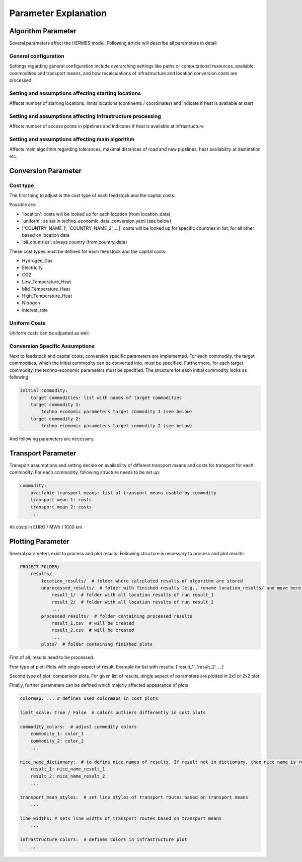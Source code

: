 ..
  SPDX-FileCopyrightText: 2024 - Uwe Langenmayr

  SPDX-License-Identifier: CC-BY-4.0

.. _parameters:

#####################
Parameter Explanation
#####################

.. _parameter_explanation_algorithm:

Algorithm Parameter
###################

Several parameters affect the HERMES model. Following article will describe all parameters in detail.

.. _general_configuration:

General configuration
=====================

Settings regarding general configuration include overarching settings like paths or computational resources, available commodities and transport means, and how recalculations of infrastructure and location conversion costs are processed.

.. csv-table::
   :header-rows: 1
   :file: parameter_explanation/general_configuration.csv
   :width: 100
   :widths: 20, 10, 50, 20
   :delim: ;

.. _locations:

Setting and assumptions affecting starting locations
====================================================

Affects number of starting locations, limits locations (continents / coordinates) and indicate if heat is available at start

.. csv-table::
   :header-rows: 1
   :file: parameter_explanation/random_locations.csv
   :width: 100
   :widths: 20, 10, 50, 20
   :delim: ;

.. _infrastructure:

Setting and assumptions affecting infrastructure processing
===========================================================

Affects number of access points in pipelines and indicates if heat is available at infrastructure

.. csv-table::
   :header-rows: 1
   :file: parameter_explanation/infrastructure_processing.csv
   :width: 100
   :widths: 20, 10, 50, 20
   :delim: ;

.. _algorithm:

Setting and assumptions affecting main algorithm
================================================

Affects main algorithm regarding tolerances, maximal distances of road and new pipelines, heat availability at destination etc.

.. csv-table::
   :header-rows: 1
   :file: parameter_explanation/algorithm.csv
   :width: 100
   :widths: 20, 10, 50, 20
   :delim: ;

.. _parameter_explanation_conversion:

Conversion Parameter
####################

Cost type
=========

The first thing to adjust is the cost type of each feedstock and the capital costs.

.. csv-table::
   :header-rows: 1
   :file: parameter_explanation/conversion_cost_parameters_cost_type.csv
   :width: 100
   :widths: 20, 10, 50, 20
   :delim: ;

Possible are:

- 'location': costs will be looked up for each location (from location_data)
- 'uniform': as set in techno_economic_data_conversion.yaml (see below)
- ['COUNTRY_NAME_1', 'COUNTRY_NAME_2', ...]: costs will be looked up for specific countries in list, for all other based on location data
- 'all_countries': always country (from country_data)

These cost types must be defined for each feedstock and the capital costs:

- Hydrogen_Gas
- Electricity
- CO2
- Low_Temperature_Heat
- Mid_Temperature_Heat
- High_Temperature_Heat
- Nitrogen
- interest_rate

Uniform Costs
=============

Uniform costs can be adjusted as well.

.. csv-table::
   :header-rows: 1
   :file: parameter_explanation/conversion_cost_parameters.csv
   :width: 100
   :widths: 30, 10, 60
   :delim: ;

Conversion Specific Assumptions
===============================

Next to feedstock and capital costs, conversion specific parameters are implemented. For each commodity, the target commodities, which the initial commodity can be converted into, must be specified. Furthermore, for each target commodity, the techno-economic parameters must be specified. The structure for each initial commodity looks as following:

.. code-block:: none

    initial commodity:
        target commodities: list with names of target commodities
        target commodity 1:
            techno economic parameters target commodity 1 (see below)
        target commodity 2:
            techno economic parameters target commodity 2 (see below)

And following parameters are necessary.

.. _tea_parameters_conversion:

.. csv-table::
   :header-rows: 1
   :file: parameter_explanation/target_commodity.csv
   :width: 100
   :widths: 20, 20, 60
   :delim: ;

.. _parameter_explanation_transport:

Transport Parameter
###################

Transport assumptions and setting decide on availability of different transport means and costs for transport for each commodity. For each commodity, following structure needs to be set up:

.. code-block:: none

    commodity:
        available transport means: list of transport means usable by commodity
        transport mean 1: costs
        transport mean 2: costs
        ...

All costs in EURO / MWh / 1000 km

.. _parameter_explanation_plotting:

Plotting Parameter
###################

Several parameters exist to process and plot results. Following structure is necessary to process and plot results:

.. code-block:: none

    PROJECT FOLDER/
        results/
            location_results/  # folder where calculated results of algorithm are stored
            unprocessed_results/  # folder with finished results (e.g., rename location_results/ and move here)
                result_1/  # folder with all location results of run result_1
                result_2/  # folder with all location results of run result_2
                ...
            processed_results/  # folder containing processed results
                result_1.csv  # will be created
                result_2.csv  # will be created
                ...
            plots/  # folder containing finished plots

First of all, results need to be processed.

.. csv-table::
   :header-rows: 1
   :file: parameter_explanation/plotting_processing_parameter.csv
   :width: 100
   :widths: 20, 10, 50, 20
   :delim: ;

First type of plot: Plots with single aspect of result. Example for list with results: ['result_1', 'result_2', ...]

.. csv-table::
   :header-rows: 1
   :file: parameter_explanation/plotting_single_parameter.csv
   :width: 100
   :widths: 20, 10, 50, 20
   :delim: ;

Second type of plot: comparison plots. For given list of results, single aspect of parameters are plotted in 2x1 or 2x2 plot.

.. csv-table::
   :header-rows: 1
   :file: parameter_explanation/plotting_comparison_parameter.csv
   :width: 100
   :widths: 20, 10, 50, 20
   :delim: ;

Finally, further parameters can be defined which majorly affected appearance of plots

.. code-block:: none

    colormap: ... # defines used colormaps in cost plots

    limit_scale: True / False  # colors outliers differently in cost plots

    commodity_colors:  # adjust commodity colors
        commodity_1: color_1
        commodity_2: color_2
        ...

    nice_name_dictionary:  # to define nice names of results. If result not in dictionary, then nice name is result name
        result_1: nice_name_result_1
        result_2: nice_name_result_2
        ...

    transport_mean_styles:  # set line styles of transport routes based on transport means
        ...

    line_widths: # sets line widths of transport routes based on transport means
        ...

    infrastructure_colors:  # defines colors in infrastructure plot
        ...


